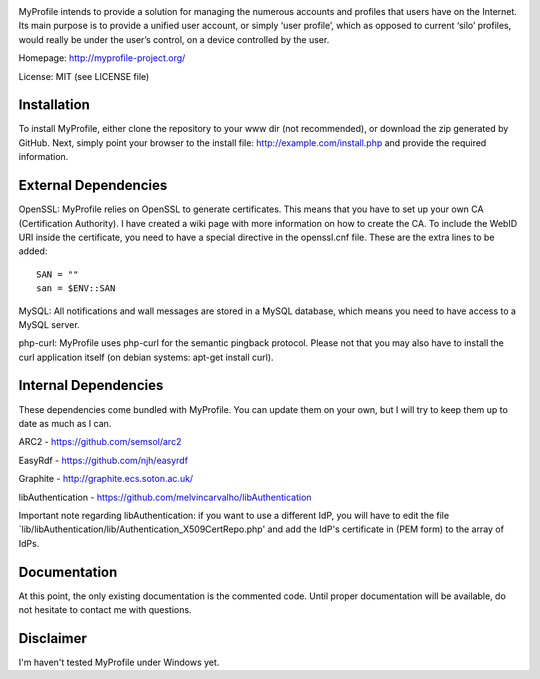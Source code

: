 .. image:: http://myprofile-project.org/img/myprofile.png
  :alt: MyProfile
    :align: right

MyProfile intends to provide a solution for managing the numerous
accounts and profiles that users have on the Internet. Its main 
purpose is to provide a unified user account, or simply ‘user profile’, 
which as opposed to current ‘silo’ profiles, would really be under 
the user’s control, on a device controlled by the user.

Homepage: http://myprofile-project.org/

License: MIT (see LICENSE file)

Installation 
------------

To install MyProfile, either clone the repository to your www dir (not recommended), or download the zip generated by GitHub.
Next, simply point your browser to the install file: http://example.com/install.php and provide the required information.


External Dependencies
------------

OpenSSL: MyProfile relies on OpenSSL to generate certificates. This means that you have to set up your own CA (Certification Authority). I have created a wiki page with more information on how to create the CA. To include the WebID URI inside the certificate, you need to have a special directive in the openssl.cnf file. These are the extra lines to be added:

::

    SAN = ""
    san = $ENV::SAN
    
  
MySQL: All notifications and wall messages are stored in a MySQL database, which means you need to have access to a MySQL server.

php-curl: MyProfile uses php-curl for the semantic pingback protocol. Please not that you may also have to install the curl application itself (on debian systems: apt-get install curl).
    

Internal Dependencies
---------------------

These dependencies come bundled with MyProfile. You can update them on your own, but I will try to keep them up to date as much as I can.

ARC2 - https://github.com/semsol/arc2

EasyRdf - https://github.com/njh/easyrdf

Graphite - http://graphite.ecs.soton.ac.uk/

libAuthentication - https://github.com/melvincarvalho/libAuthentication

Important note regarding libAuthentication: if you want to use a different IdP, you will have to edit the file `lib/libAuthentication/lib/Authentication_X509CertRepo.php' and add the IdP's certificate in (PEM form) to the array of IdPs.

Documentation
-------------

At this point, the only existing documentation is the commented code. Until proper documentation will be available, do not hesitate to contact me with questions.

Disclaimer
---------
I'm haven't tested MyProfile under Windows yet.

